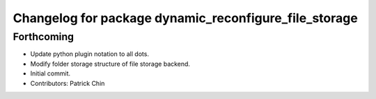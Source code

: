 ^^^^^^^^^^^^^^^^^^^^^^^^^^^^^^^^^^^^^^^^^^^^^^^^^^^^^^
Changelog for package dynamic_reconfigure_file_storage
^^^^^^^^^^^^^^^^^^^^^^^^^^^^^^^^^^^^^^^^^^^^^^^^^^^^^^

Forthcoming
-----------
* Update python plugin notation to all dots.
* Modify folder storage structure of file storage backend.
* Initial commit.
* Contributors: Patrick Chin
